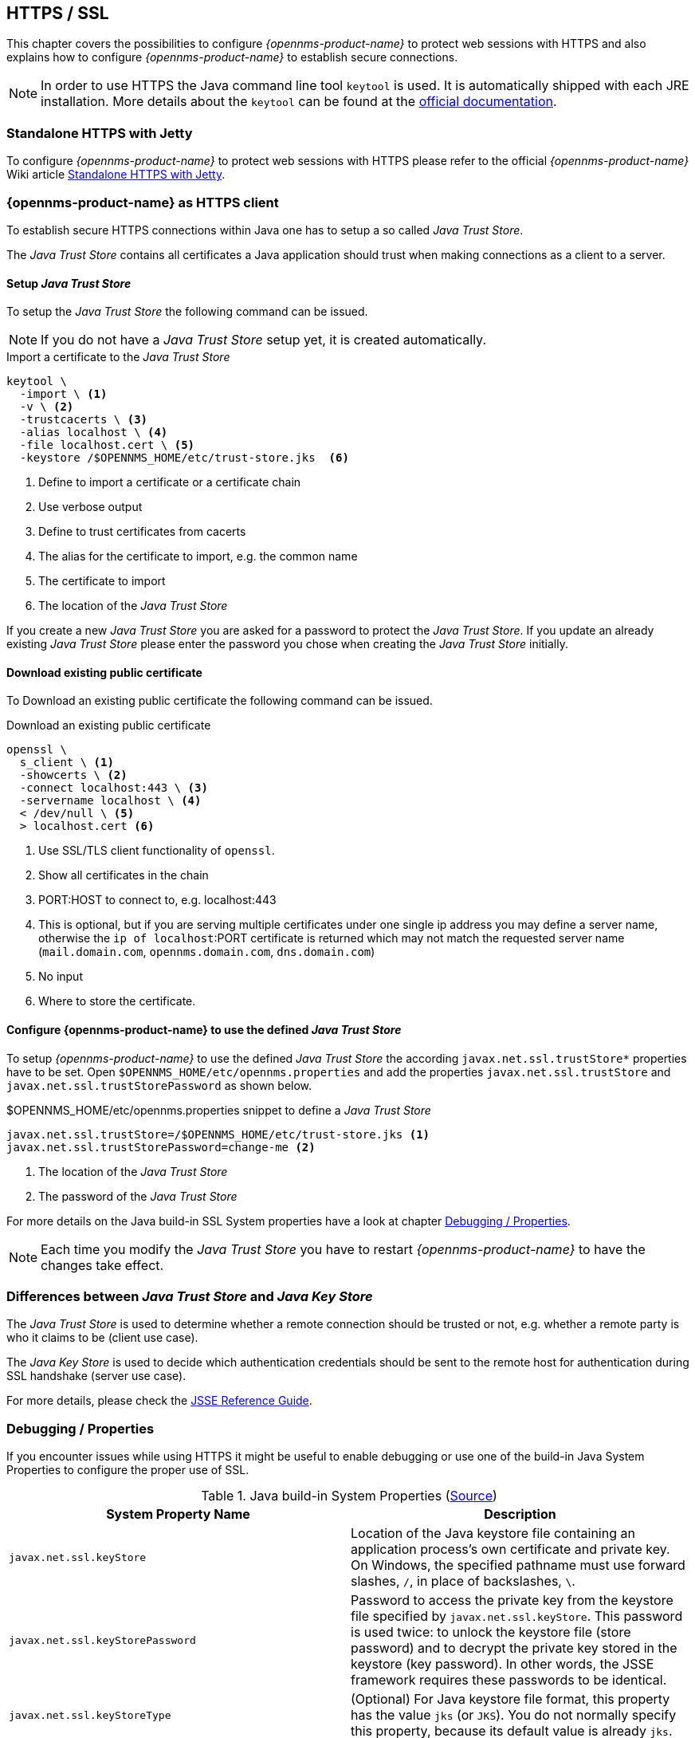 
[[ga-operation-https-ssl]]
== HTTPS / SSL

This chapter covers the possibilities to configure _{opennms-product-name}_ to protect web sessions with HTTPS and also explains how to configure _{opennms-product-name}_ to establish secure connections.

NOTE: In order to use HTTPS the Java command line tool `keytool` is used.
      It is automatically shipped with each JRE installation.
      More details about the `keytool` can be found at the link:https://docs.oracle.com/javase/6/docs/technotes/tools/windows/keytool.html[official documentation].

[[ga-operation-standalone-https-jetty]]
=== Standalone HTTPS with Jetty

To configure _{opennms-product-name}_ to protect web sessions with HTTPS please refer to the official _{opennms-product-name}_ Wiki article link:http://www.opennms.org/wiki/Standalone_HTTPS_with_Jetty[Standalone HTTPS with Jetty].

[[ga-operation-https-client]]
=== {opennms-product-name} as HTTPS client

To establish secure HTTPS connections within Java one has to setup a so called _Java Trust Store_.

The _Java Trust Store_ contains all certificates a Java application should trust when making connections as a client to a server.

[[ga-operation-setup-java-truststore]]
==== Setup _Java Trust Store_

To setup the _Java Trust Store_ the following command can be issued.

NOTE: If you do not have a _Java Trust Store_ setup yet, it is created automatically.

.Import a certificate to the _Java Trust Store_
[source,shell]
----
keytool \
  -import \ <1>
  -v \ <2>
  -trustcacerts \ <3>
  -alias localhost \ <4>
  -file localhost.cert \ <5>
  -keystore /$OPENNMS_HOME/etc/trust-store.jks  <6>
----
<1> Define to import a certificate or a certificate chain
<2> Use verbose output
<3> Define to trust certificates from cacerts
<4> The alias for the certificate to import, e.g. the common name
<5> The certificate to import
<6> The location of the _Java Trust Store_

If you create a new _Java Trust Store_ you are asked for a password to protect the _Java Trust Store_.
If you update an already existing _Java Trust Store_ please enter the password you chose when creating the _Java Trust Store_ initially.

[[ga-operation-download-certificate]]
==== Download existing public certificate

To Download an existing public certificate the following command can be issued.

.Download an existing public certificate
[source,shell]
----
openssl \
  s_client \ <1>
  -showcerts \ <2>
  -connect localhost:443 \ <3>
  -servername localhost \ <4>
  < /dev/null \ <5>
  > localhost.cert <6>
----
<1> Use SSL/TLS client functionality of `openssl`.
<2> Show all certificates in the chain
<3> PORT:HOST to connect to, e.g. localhost:443
<4> This is optional, but if you are serving multiple certificates under one single ip address you may define a server name, otherwise the `ip of localhost`:PORT certificate is returned which may not match the requested server name (`mail.domain.com`, `opennms.domain.com`, `dns.domain.com`)
<5> No input
<6> Where to store the certificate.

[[ga-operation-ssl-opennms-trust-store]]
==== Configure {opennms-product-name} to use the defined _Java Trust Store_

To setup _{opennms-product-name}_ to use the defined _Java Trust Store_ the according `javax.net.ssl.trustStore*` properties have to be set.
Open `$OPENNMS_HOME/etc/opennms.properties` and add the properties `javax.net.ssl.trustStore` and `javax.net.ssl.trustStorePassword` as shown below.

.$OPENNMS_HOME/etc/opennms.properties snippet to define a _Java Trust Store_
[source]
----
javax.net.ssl.trustStore=/$OPENNMS_HOME/etc/trust-store.jks <1>
javax.net.ssl.trustStorePassword=change-me <2>
----
<1> The location of the _Java Trust Store_
<2> The password of the _Java Trust Store_

For more details on the Java build-in SSL System properties have a look at chapter <<ga-operation-ssl-properties,Debugging / Properties>>.

NOTE: Each time you modify the _Java Trust Store_ you have to restart _{opennms-product-name}_ to have the changes take effect.

[[ga-operation-trust-store-key-store]]
=== Differences between _Java Trust Store_ and _Java Key Store_

The _Java Trust Store_ is used to determine whether a remote connection should be trusted or not, e.g. whether a remote party is who it claims to be (client use case).

The _Java Key Store_ is used to decide which authentication credentials should be sent to the remote host for authentication during SSL handshake (server use case).

For more details, please check the link:http://docs.oracle.com/javase/8/docs/technotes/guides/security/jsse/JSSERefGuide.html#Stores[JSSE Reference Guide].

[[ga-operation-ssl-properties]]
=== Debugging / Properties

If you encounter issues while using HTTPS it might be useful to enable debugging or use one of the build-in Java System Properties to configure the proper use of SSL.

.Java build-in System Properties (link:https://access.redhat.com/documentation/en-US/Fuse_MQ_Enterprise/7.1/html/Security_Guide/files/SSL-SysProps.html[Source])
[options="header"]
|===
|System Property Name                |Description
| `javax.net.ssl.keyStore`           | Location of the Java keystore file containing an application process's own certificate and private key.
                                       On Windows, the specified pathname must use forward slashes, `/`, in place of backslashes, `\`.
| `javax.net.ssl.keyStorePassword`   | Password to access the private key from the keystore file specified by `javax.net.ssl.keyStore`.
                                       This password is used twice: to unlock the keystore file (store password) and to decrypt the private key stored in the keystore (key password).
                                       In other words, the JSSE framework requires these passwords to be identical.
| `javax.net.ssl.keyStoreType`       | (Optional) For Java keystore file format, this property has the value `jks` (or `JKS`). You do not normally specify this property, because its default value is already `jks`.
| `javax.net.ssl.trustStore`         | Location of the Java keystore file containing the collection of CA certificates trusted by this application process (trust store). On Windows, the specified pathname must use forward slashes, `/`, in place of backslashes, `\`.
                                       If a trust store location is not specified using this property, the Sun JSSE implementation searches for and uses a keystore file in the following locations (in order):
                                       `$JAVA_HOME/lib/security/jssecacerts` and `$JAVA_HOME/lib/security/cacerts`
| `javax.net.ssl.trustStorePassword` | Password to unlock the keystore file (store password) specified by `javax.net.ssl.trustStore`.
| `javax.net.ssl.trustStoreType`     | (Optional) For Java keystore file format, this property has the value `jks` (or `JKS`). You do not normally specify this property, because its default value is already `jks`.
| `javax.net.debug`                  | To switch on logging for the SSL/TLS layer, set this property to ssl. More details about possible values can be found link:http://docs.oracle.com/javase/6/docs/technotes/guides/security/jsse/JSSERefGuide.html#Debug[here].
|===
